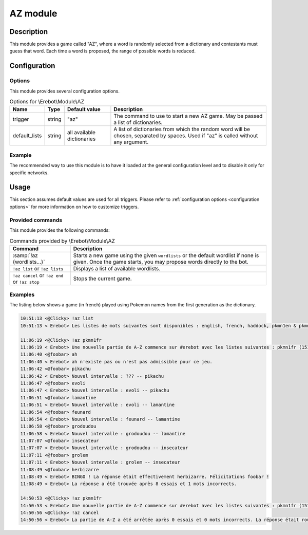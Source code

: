 AZ module
#########

Description
===========

This module provides a game called "AZ", where a word is randomly selected
from a dictionary and contestants must guess that word.
Each time a word is proposed, the range of possible words is reduced.


Configuration
=============

Options
-------

This module provides several configuration options.

..  table:: Options for \\Erebot\\Module\\AZ

    +---------------+--------+---------------+------------------------------+
    | Name          | Type   | Default value | Description                  |
    +===============+========+===============+==============================+
    | trigger       | string | "az"          | The command to use to start  |
    |               |        |               | a new AZ game. May be passed |
    |               |        |               | a list of dictionaries.      |
    +---------------+--------+---------------+------------------------------+
    | default_lists | string | all available | A list of dictionaries from  |
    |               |        | dictionaries  | which the random word will   |
    |               |        |               | be chosen, separated by      |
    |               |        |               | spaces. Used if "az" is      |
    |               |        |               | called without any argument. |
    +---------------+--------+---------------+------------------------------+


Example
-------

The recommended way to use this module is to have it loaded at the general
configuration level and to disable it only for specific networks.

..  parsed-code:: xml

    <?xml version="1.0" ?>
    <configuration
      xmlns="http://localhost/Erebot/"
      version="..."
      language="fr-FR"
      timezone="Europe/Paris"
      commands-prefix="!">

      <modules>
        <!-- Other modules ignored for clarity. -->

        <!--
          Configure the module:
          - the game will be started using the "!az" command.
          - the random word to guess will be a Pokémon name
            from either the first or second generation :)
        -->
        <module name="\\Erebot\\Module\\AZ">
          <param name="trigger" value="az" />
          <param name="default_list" value="pkmn1en pkmn2en" />
        </module>
      </modules>
    </configuration>


Usage
=====

This section assumes default values are used for all triggers.
Please refer to :ref:`configuration options <configuration options>`
for more information on how to customize triggers.


Provided commands
-----------------

This module provides the following commands:

..  table:: Commands provided by \\Erebot\\Module\\AZ

    +-------------------------------+---------------------------------------+
    | Command                       | Description                           |
    +===============================+=======================================+
    | :samp:`!az {wordlists...}`    | Starts a new game using the given     |
    |                               | ``wordlists`` or the default wordlist |
    |                               | if none is given.                     |
    |                               | Once the game starts, you may propose |
    |                               | words directly to the bot.            |
    +-------------------------------+---------------------------------------+
    | ``!az list`` or               | Displays a list of available          |
    | ``!az lists``                 | wordlists.                            |
    +-------------------------------+---------------------------------------+
    | ``!az cancel`` or             | Stops the current game.               |
    | ``!az end`` or                |                                       |
    | ``!az stop``                  |                                       |
    +-------------------------------+---------------------------------------+


Examples
--------

The listing below shows a game (in french) played using Pokemon names
from the first generation as the dictionary.

..  sourcecode:: irc

    10:51:13 <@Clicky> !az list
    10:51:13 < Erebot> Les listes de mots suivantes sont disponibles : english, french, haddock, pkmn1en & pkmn1fr.

    11:06:19 <@Clicky> !az pkmn1fr
    11:06:19 < Erebot> Une nouvelle partie de A-Z commence sur #erebot avec les listes suivantes : pkmn1fr (151 mots).
    11:06:40 <@foobar> ah
    11:06:40 < Erebot> ah n'existe pas ou n'est pas admissible pour ce jeu.
    11:06:42 <@foobar> pikachu
    11:06:42 < Erebot> Nouvel intervalle : ??? -- pikachu
    11:06:47 <@foobar> evoli
    11:06:47 < Erebot> Nouvel intervalle : evoli -- pikachu
    11:06:51 <@foobar> lamantine
    11:06:51 < Erebot> Nouvel intervalle : evoli -- lamantine
    11:06:54 <@foobar> feunard
    11:06:54 < Erebot> Nouvel intervalle : feunard -- lamantine
    11:06:58 <@foobar> grodoudou
    11:06:58 < Erebot> Nouvel intervalle : grodoudou -- lamantine
    11:07:07 <@foobar> insecateur
    11:07:07 < Erebot> Nouvel intervalle : grodoudou -- insecateur
    11:07:11 <@foobar> grolem
    11:07:11 < Erebot> Nouvel intervalle : grolem -- insecateur
    11:08:49 <@foobar> herbizarre
    11:08:49 < Erebot> BINGO ! La réponse était effectivement herbizarre. Félicitations foobar !
    11:08:49 < Erebot> La réponse a été trouvée après 8 essais et 1 mots incorrects.

    14:50:53 <@Clicky> !az pkmn1fr
    14:50:53 < Erebot> Une nouvelle partie de A-Z commence sur #erebot avec les listes suivantes : pkmn1fr (151 mots).
    14:50:56 <@Clicky> !az cancel
    14:50:56 < Erebot> La partie de A-Z a été arrêtée après 0 essais et 0 mots incorrects. La réponse était roucoups.


..  vim: ts=4 et
